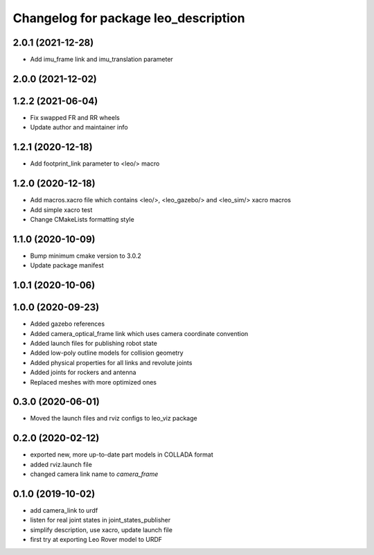 ^^^^^^^^^^^^^^^^^^^^^^^^^^^^^^^^^^^^^
Changelog for package leo_description
^^^^^^^^^^^^^^^^^^^^^^^^^^^^^^^^^^^^^

2.0.1 (2021-12-28)
------------------
* Add imu_frame link and imu_translation parameter

2.0.0 (2021-12-02)
------------------

1.2.2 (2021-06-04)
------------------
* Fix swapped FR and RR wheels
* Update author and maintainer info

1.2.1 (2020-12-18)
------------------
* Add footprint_link parameter to <leo/> macro

1.2.0 (2020-12-18)
------------------
* Add macros.xacro file which contains <leo/>, <leo_gazebo/> and <leo_sim/> xacro macros
* Add simple xacro test
* Change CMakeLists formatting style

1.1.0 (2020-10-09)
------------------
* Bump minimum cmake version to 3.0.2
* Update package manifest

1.0.1 (2020-10-06)
------------------

1.0.0 (2020-09-23)
------------------
* Added gazebo references
* Added camera_optical_frame link which uses camera coordinate convention
* Added launch files for publishing robot state
* Added low-poly outline models for collision geometry
* Added physical properties for all links and revolute joints
* Added joints for rockers and antenna
* Replaced meshes with more optimized ones

0.3.0 (2020-06-01)
------------------
* Moved the launch files and rviz configs to leo_viz package

0.2.0 (2020-02-12)
------------------
* exported new, more up-to-date part models in COLLADA format
* added rviz.launch file
* changed camera link name to `camera_frame`

0.1.0 (2019-10-02)
------------------
* add camera_link to urdf
* listen for real joint states in joint_states_publisher
* simplify description, use xacro, update launch file
* first try at exporting Leo Rover model to URDF
